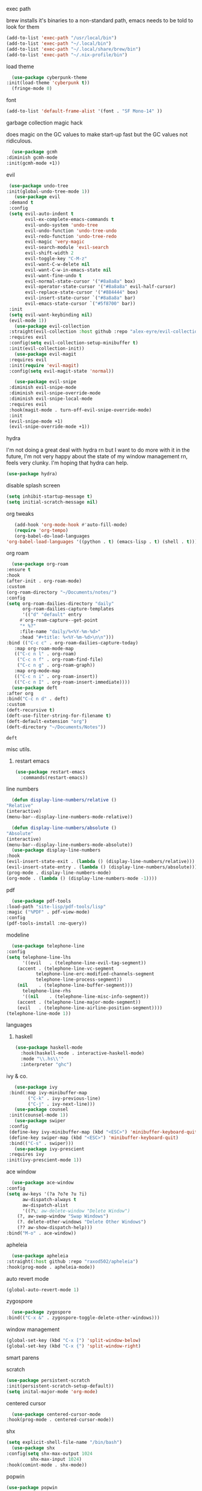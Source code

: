 #+startup: overview
**** exec path
     brew installs it's binaries to a non-standard path, emacs needs
     to be told to look for them
     #+begin_src emacs-lisp
       (add-to-list 'exec-path "/usr/local/bin")
       (add-to-list 'exec-path "~/.local/bin")
       (add-to-list 'exec-path "~/.local/share/brew/bin")
       (add-to-list 'exec-path "~/.nix-profile/bin")
     #+end_src
**** load theme
     #+begin_src emacs-lisp
       (use-package cyberpunk-theme
	 :init(load-theme 'cyberpunk t))
       (fringe-mode 0)
     #+end_src
**** font
     #+begin_src emacs-lisp
       (add-to-list 'default-frame-alist '(font . "SF Mono-14" ))
     #+end_src
**** garbage collection magic hack
     does magic on the GC values to make start-up fast but the GC values
     not ridiculous.
     #+begin_src emacs-lisp
       (use-package gcmh
	 :diminish gcmh-mode
	 :init(gcmh-mode +1))
     #+end_src
**** evil
     #+begin_src emacs-lisp
     (use-package undo-tree
    :init(global-undo-tree-mode 1))
       (use-package evil
	 :demand t
	 :config
	 (setq evil-auto-indent t
	       evil-ex-complete-emacs-commands t
	       evil-undo-system 'undo-tree
	       evil-undo-function 'undo-tree-undo
	       evil-redo-function 'undo-tree-redo
	       evil-magic 'very-magic
	       evil-search-module 'evil-search
	       evil-shift-width 2
	       evil-toggle-key "C-M-z"
	       evil-want-C-w-delete nil
	       evil-want-C-w-in-emacs-state nil
	       evil-want-fine-undo t
	       evil-normal-state-cursor '("#8a8a8a" box)
	       evil-operator-state-cursor '("#8a8a8a" evil-half-cursor)
	       evil-replace-state-cursor '("#884444" box)
	       evil-insert-state-cursor `("#8a8a8a" bar)
	       evil-emacs-state-cursor `("#5f8700" bar))
	 :init
	 (setq evil-want-keybinding nil)
	 (evil-mode 1))
       (use-package evil-collection
	 :straight(evil-collection :host github :repo "alex-eyre/evil-collection")
	 :requires evil
	 :config(setq evil-collection-setup-minibuffer t)
	 :init(evil-collection-init))
       (use-package evil-magit
	 :requires evil
	 :init(require 'evil-magit)
	 :config(setq evil-magit-state 'normal))

       (use-package evil-snipe
	 :diminish evil-snipe-mode
	 :diminish evil-snipe-override-mode
	 :diminish evil-snipe-local-mode
	 :requires evil
	 :hook(magit-mode . turn-off-evil-snipe-override-mode)
	 :init
	 (evil-snipe-mode +1)
	 (evil-snipe-override-mode +1))
     #+end_src
**** hydra
I'm not doing a great deal with hydra rn but I want to do more with it
in the future, I'm not very happy about the state of my window
management rn, feels very clunky. I'm hoping that hydra can help.
#+begin_src emacs-lisp :tangle no
(use-package hydra)
#+end_src

#+RESULTS:
: hydra-ivy/body

**** disable splash screen
     #+begin_src emacs-lisp
       (setq inhibit-startup-message t) 
       (setq initial-scratch-message nil)
     #+end_src
**** org tweaks
     #+BEGIN_SRC emacs-lisp
       (add-hook 'org-mode-hook #'auto-fill-mode)
       (require 'org-tempo)
       (org-babel-do-load-languages
	'org-babel-load-languages '((python . t) (emacs-lisp . t) (shell . t)))
     #+END_SRC

     #+RESULTS:

**** org roam
     #+begin_src emacs-lisp
       (use-package org-roam
	 :ensure t
	 :hook
	 (after-init . org-roam-mode)
	 :custom
	 (org-roam-directory "~/Documents/notes/")
	 :config
	 (setq org-roam-dailies-directory "daily"
	       org-roam-dailies-capture-templates
	       '(("d" "default" entry
		  #'org-roam-capture--get-point
		  "* %?"
		  :file-name "daily/%<%Y-%m-%d>"
		  :head "#+title: %<%Y-%m-%d>\n\n")))
	 :bind (("C-c c" . org-roam-dailies-capture-today)
		:map org-roam-mode-map
		(("C-c n l" . org-roam)
		 ("C-c n f" . org-roam-find-file)
		 ("C-c n g" . org-roam-graph))
		:map org-mode-map
		(("C-c n i" . org-roam-insert))
		(("C-c n I" . org-roam-insert-immediate))))
       (use-package deft
	 :after org
	 :bind("C-c n d" . deft)
	 :custom
	 (deft-recursive t)
	 (deft-use-filter-string-for-filename t)
	 (deft-default-extension "org")
	 (deft-directory "~/Documents/Notes"))

     #+end_src

     #+RESULTS:
     : deft

**** misc utils.
***** restart emacs
      #+begin_src emacs-lisp
	(use-package restart-emacs
	  :commands(restart-emacs))
      #+end_src
**** line numbers
     #+begin_src emacs-lisp
       (defun display-line-numbers/relative ()
	 "Relative"
	 (interactive)
	 (menu-bar--display-line-numbers-mode-relative))

       (defun display-line-numbers/absolute ()
	 "Absolute"
	 (interactive)
	 (menu-bar--display-line-numbers-mode-absolute))
       (use-package display-line-numbers
	 :hook
	 (evil-insert-state-exit . (lambda () (display-line-numbers/relative)))
	 (evil-insert-state-entry . (lambda () (display-line-numbers/absolute)))
	 (prog-mode . display-line-numbers-mode)
	 (org-mode . (lambda () (display-line-numbers-mode -1))))
     #+end_src
**** pdf
     #+begin_src emacs-lisp
       (use-package pdf-tools
	 :load-path "site-lisp/pdf-tools/lisp"
	 :magic ("%PDF" . pdf-view-mode)
	 :config
	 (pdf-tools-install :no-query))
     #+end_src

**** modeline
     #+begin_src emacs-lisp
       (use-package telephone-line
	 :config
	 (setq telephone-line-lhs
	       '((evil   . (telephone-line-evil-tag-segment))
		 (accent . (telephone-line-vc-segment
			    telephone-line-erc-modified-channels-segment
			    telephone-line-process-segment))
		 (nil    . (telephone-line-buffer-segment)))
	       telephone-line-rhs
	       '((nil    . (telephone-line-misc-info-segment))
		 (accent . (telephone-line-major-mode-segment))
		 (evil   . (telephone-line-airline-position-segment))))
	 (telephone-line-mode 1))
     #+end_src

**** languages
***** haskell
      #+begin_src emacs-lisp
	(use-package haskell-mode
	  :hook(haskell-mode . interactive-haskell-mode)
	  :mode "\\.hs\\'"
	  :interpreter "ghc")
      #+end_src
**** ivy & co.
     #+begin_src emacs-lisp
       (use-package ivy
	 :bind(:map ivy-minibuffer-map
		    ("C-k" . ivy-previous-line)
		    ("C-j" . ivy-next-line)))
       (use-package counsel
	 :init(counsel-mode 1))
       (use-package swiper
	 :config
	 (define-key ivy-minibuffer-map (kbd "<ESC>") 'minibuffer-keyboard-quit)
	 (define-key swiper-map (kbd "<ESC>") 'minibuffer-keyboard-quit)
	 :bind(("C-s" . swiper)))
       (use-package ivy-prescient
	 :requires ivy
	:init(ivy-prescient-mode 1))
     #+end_src
**** ace window
     #+begin_src emacs-lisp
       (use-package ace-window
	 :config
	 (setq aw-keys '(?a ?o?e ?u ?i)
	       aw-dispatch-always t
	       aw-dispatch-alist
	       '((?\; aw-delete-window "Delete Window")
		 (?, aw-swap-window "Swap Windows")
		 (?. delete-other-windows "Delete Other Windows")
		 (?? aw-show-dispatch-help)))
	 :bind("M-o" . ace-window))
     #+end_src
**** apheleia
     #+begin_src emacs-lisp
       (use-package apheleia
	 :straight(:host github :repo "raxod502/apheleia")
	 :hook(prog-mode . apheleia-mode))
     #+end_src
     
**** auto revert mode
     #+begin_src emacs-lisp
       (global-auto-revert-mode 1)
     #+end_src
**** zygospore
     #+begin_src emacs-lisp
       (use-package zygospore
	 :bind(("C-x &" . zygospore-toggle-delete-other-windows)))
     #+end_src
**** window management
     #+begin_src emacs-lisp
       (global-set-key (kbd "C-x [") 'split-window-below)
       (global-set-key (kbd "C-x {") 'split-window-right)
     #+end_src
**** smart parens
**** scratch
     #+begin_src emacs-lisp
       (use-package persistent-scratch
       :init(persistent-scratch-setup-default))
       (setq inital-major-mode 'org-mode)
     #+end_src
**** centered cursor
     #+begin_src emacs-lisp
       (use-package centered-cursor-mode
	 :hook(prog-mode . centered-cursor-mode))
     #+end_src
**** shx
     #+begin_src emacs-lisp
     (setq explicit-shell-file-name "/bin/bash")
       (use-package shx
	 :config(setq shx-max-output 1024
		      shx-max-input 1024)
	 :hook(comint-mode . shx-mode))
     #+end_src
**** popwin
     #+begin_src emacs-lisp
     (use-package popwin
     :hook(after-init .  popwin))
     #+end_src
**** minibuffer completions
     without this space will attempt to complete a minibuffer. I've
     never wanted this, I just want spaces.
     #+begin_src emacs-lisp
     (define-key minibuffer-local-completion-map (kbd "SPC") 'self-insert-command)
     #+end_src

     #+RESULTS:
     : self-insert-command
**** dired
     #+begin_src emacs-lisp
       (use-package dired-x
	 :straight nil
	 :hook(dired-mode . dired-omit-mode)
	 :init(require 'dired-x)
	 :config(setq dired-omit-files (concat dired-omit-files "\\|^\\..+$")))
     #+end_src
**** hunspell
oi oi mate i'm english innit
#+begin_src emacs-lisp
(use-package flyspell
  :if (not (eq system-type 'windows-nt))
  :ensure-system-package(hunspell . hunspell)
  :config
  (setq ispell-program-name "hunspell"
        ispell-hunspell-dict-paths-alist
        '(("en_GB" "~/.nix-profile/share/hunspell/en_GB"))
        ispell-local-dictionary "en_GB")
  :hook(org-mode . flyspell-mode))
#+end_src

#+RESULTS:
| flyspell-mode | (lambda nil (display-line-numbers-mode -1)) | org-tempo-setup | auto-fill-mode | #[0 \301\211\207 [imenu-create-index-function org-imenu-get-tree] 2] | #[0 \300\301\302\303\304$\207 [add-hook change-major-mode-hook org-show-all append local] 5] | #[0 \300\301\302\303\304$\207 [add-hook change-major-mode-hook org-babel-show-result-all append local] 5] | org-babel-result-hide-spec | org-babel-hide-all-hashes |
**** ipython
     #+begin_src emacs-lisp
       (use-package ein)
     #+end_src
